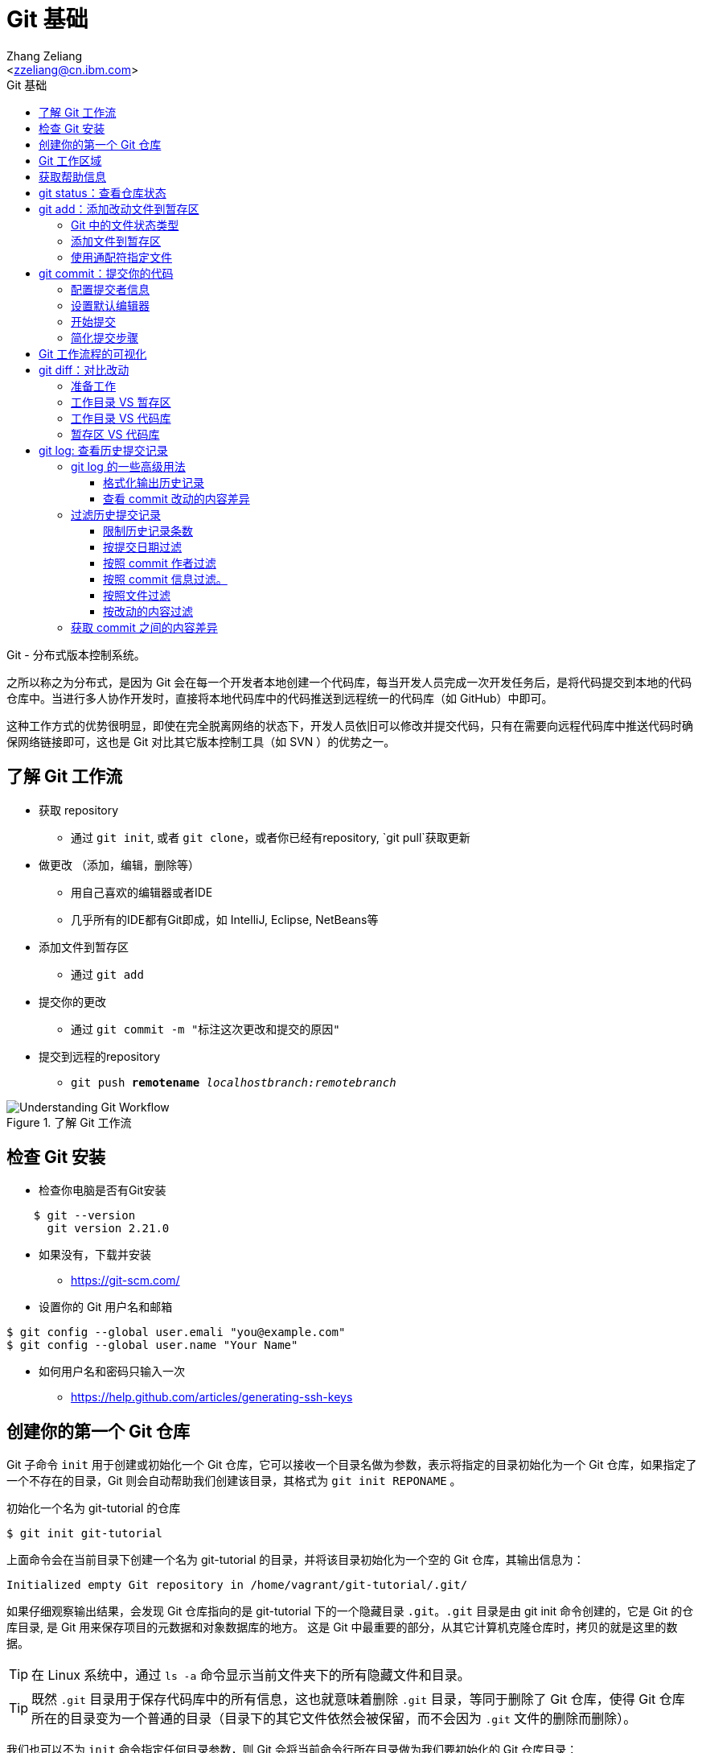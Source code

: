 = Git 基础
:author: Ali Naqvi
:email: naqvis@cn.ibm.com
:author: Zhang Zeliang
:email: <zzeliang@cn.ibm.com>
:appversion: 1.0.0
:source-highlighter: prettify
:icons: font
:stylesdir: ./styles
:imagesdir: ./images
:toc: left
:toclevels: 4
:toc-title: Git 基础

Git - 分布式版本控制系统。

之所以称之为分布式，是因为 Git 会在每一个开发者本地创建一个代码库，每当开发人员完成一次开发任务后，是将代码提交到本地的代码仓库中。当进行多人协作开发时，直接将本地代码库中的代码推送到远程统一的代码库（如 GitHub）中即可。

这种工作方式的优势很明显，即使在完全脱离网络的状态下，开发人员依旧可以修改并提交代码，只有在需要向远程代码库中推送代码时确保网络链接即可，这也是 Git 对比其它版本控制工具（如 SVN ）的优势之一。

== 了解 Git 工作流

* 获取 repository
    - 通过 `git init`, 或者 `git clone`，或者你已经有repository, `git pull`获取更新
* 做更改 （添加，编辑，删除等）
    - 用自己喜欢的编辑器或者IDE
        - 几乎所有的IDE都有Git即成，如 IntelliJ, Eclipse, NetBeans等
*   添加文件到暂存区
    - 通过 `git add`
*   提交你的更改
    - 通过  `git commit -m "标注这次更改和提交的原因"`
*   提交到远程的repository
    - `git push *remotename* _localhostbranch:remotebranch_`

.了解 Git 工作流
image::git-workflow.png[Understanding Git Workflow]

== 检查 Git 安装
*   检查你电脑是否有Git安装
[source, shell]
----
    $ git --version
      git version 2.21.0
----
*   如果没有，下载并安装
    - https://git-scm.com/
*   设置你的 Git 用户名和邮箱
[source, shell]
----
$ git config --global user.emali "you@example.com"
$ git config --global user.name "Your Name"
----

*   如何用户名和密码只输入一次
    - https://help.github.com/articles/generating-ssh-keys


== 创建你的第一个 Git 仓库

Git 子命令 `init` 用于创建或初始化一个 Git 仓库，它可以接收一个目录名做为参数，表示将指定的目录初始化为一个 Git 仓库，如果指定了一个不存在的目录，Git 则会自动帮助我们创建该目录，其格式为 `git init REPONAME` 。

.初始化一个名为 git-tutorial 的仓库
[source, shell]
----
$ git init git-tutorial
----

上面命令会在当前目录下创建一个名为 git-tutorial 的目录，并将该目录初始化为一个空的 Git 仓库，其输出信息为：

----
Initialized empty Git repository in /home/vagrant/git-tutorial/.git/
----

如果仔细观察输出结果，会发现 Git 仓库指向的是 git-tutorial 下的一个隐藏目录 `.git`。`.git` 目录是由 git init 命令创建的，它是 Git 的仓库目录, 是 Git 用来保存项目的元数据和对象数据库的地方。 这是 Git 中最重要的部分，从其它计算机克隆仓库时，拷贝的就是这里的数据。

TIP: 在 Linux 系统中，通过 `ls -a` 命令显示当前文件夹下的所有隐藏文件和目录。

TIP: 既然 `.git` 目录用于保存代码库中的所有信息，这也就意味着删除 `.git` 目录，等同于删除了 Git 仓库，使得 Git 仓库所在的目录变为一个普通的目录（目录下的其它文件依然会被保留，而不会因为 `.git` 文件的删除而删除）。

我们也可以不为 `init` 命令指定任何目录参数，则 Git 会将当前命令行所在目录做为我们要初始化的 Git 仓库目录：

[source, shell]
----
$ mkdir git-tutorial  # <1>
$ cd git-tutorial     # <1>
$ git init            # <2>
----
<1> 创建新目录，并进入到该目录下。
<2> 将当前目录初始化为一个 Git 仓库。

该命令运行效果与 `git init git-tutorial` 命令效果完全一样。

== Git 工作区域
在进一步了解 Git 之前，我们首先需要了解 Git 中一个非常重要的概念：Git 工作区域。

Git 共分为三个工作区域，分别是 工作目录、暂存区和版本库。

工作目录:: 工作目录最容易理解，它就是 Git 仓库所在的目录，我们对任何文件的修改都是在工作区完成的。在上面的例子中，目录 `git-tutorial` 就是我们的工作目录。

暂存区:: 暂存区，有时也称为"索引"，用于保存下次提交代码时的所有文件信息。当我们在工作区完成改动后，并不是将改动直接提交到本地仓库中，而是将所有改动先提交到暂存区，最后在统一将暂存区中的所有文件一次性地全部提交到本地仓库，并最终生成一条提交记录，同时清空暂存区中的内容。这样做的好处有很多，当我们一次性需要改动很多文件时，可以将改动好的文件依次添加到暂存区，最终统一进行提交，这样可以避免工作区的混乱；同时，如果暂存区中有错误的提交，也可以很轻松地撤销暂存区中的改动。暂存区中的内容被保存在 `.git` 目录下。

TIP: 即使代码已经被提交到仓库中，我们还有是机会撤销这些提交过的改动。

Git 仓库:: 即最终保存代码的仓库（这里指的是本地仓库）。所有提交的代码都被保存在版本库中，即 `.git` 目录中。

下图展示了三者之间的关系。

.工作目录、暂存区以及 Git 仓库之间的关系
image::git-areas.png[GitAreas]

== 获取帮助信息

Git 包含有大量的子命令，且每个子命令又可以接收许多不同的参数，完全记住这些参数的用法几乎是不可能的，因此学会使用帮助文档对我们学习和使用 Git 起着至关重要的作用。

常见的有如下 4 中获取帮助文档的方式：

[source, shell]
----
$ git init -h     #<1>
$ git init --help #<2>
$ git help init   #<2>
$ man git-init    #<3>
----
<1> 打印 init 子命令的简短帮助文档信息。
<2> 打印 init 子命令的完整帮助文档信息。
<3> 同 `--help` 一样，获取完整的帮助文档信息，不过是在 man 手册中展示。

TIP: 在 man 手册中，使用快捷键 `k` 向下滚动一行内容，`j` 向上滚动一行内容；`Ctrl-d` 向下滚动半屏内容，`Ctrl-u` 向上滚动半屏内容；`Ctrl-f`向下滚动一屏内容， `Ctrl-b` 向上滚动一屏内容；`g` 移动到起始行，`G` 移动到尾行；`q` 退出 man 手册。

== git status：查看仓库状态

在平时工作中，我们通常需要知道哪些文件做了改动，暂存区中有哪些文件会在下一次提交代码时被提交到代码库中。Git 子命令 `status` 可以帮助我们获取当前仓库的状态信息。

NOTE: 如果你使用是 `git init git-tutorial` 命令来创建的 Git 仓库，在执行以下命令前，请确保你已将当前目录切换到 `git-tutorial` 目录下，在 Linux 下，使用 `cd git-tutorial` 命令将当前目录切换到 `git-tutorial` 目录下。

.查看仓库状态
[source, shell]
----
$ git status
----

其输出结果为：

----
On branch master  # <1>

No commits yet    # <2>

nothing to commit (create/copy files and use "git add" to track) # <3>
----
<1> 当前所在分支为 master，这也是 Git 为我们自动创建的默认分支。关于更多分支信息，请参考 <_branch>。
<2> 当前还没有任何提交历史记录。

== git add：添加改动文件到暂存区

.git add 添加文件到暂存区
image::git-add.png[git add]

是时候向我们的仓库中添加一些内容了，执行下面命令：

[source, shell]
----
$ echo "Hello World" > hello.txt
----

通过上面命令，我们创建了一个内容为 "Hello World" 的新文件 `hello.txt`，此时执行 status 命令查看当前代码库状态：

[source, shell]
----
$ git status
----

其输出结果为：

----
On branch master

No commits yet

Untracked files:                                                              #<1>
  (use "git add <file>..." to include in what will be committed)              #<1>

        hello.txt                                                             #<1>

nothing added to commit but untracked files present (use "git add" to track)  #<2>
----
<1> hello.txt 处于未追踪状态。
<2> 提示我们可以使用 `git add` 命令来告诉 Git 追踪指定的文件。

TIP: 大部分Git 命令在执行完成后，通常会输出一些详细的信息，包括执行的结果以及一些操作提示，所以建议大家在每次执行完 Git 命令后认真阅读这些信息。

=== Git 中的文件状态类型
在 Git 中，有三种类型，分别是：untracked、tracked 以及 ignored。

untracked:: 未追踪状态，指的是文件存在于 Git 的工作目录中，但是还未被添加到 Git 仓库，即还未被 Git 所接管的文件。对未跟踪的文件进行的任何改动都不会被 Git 所记录。所有文件在第一次被添加到 Git 工作目录时都处于未跟踪状态，这是 Git 有意而为之，来防止意外添加我们不需要跟踪的文件。命令 `git add filename` 可以将文件的状态由未追踪状态转变成追踪状态。

tracked:: 与 untracked 相反，tracked 文件表示已经被 Git 所管控，任何改动都会被 Git 所追踪到，只有 tracked 的文件才能被推送到代码库中。一旦文件的处于追踪状态，那么它将一直属于该状态，除非我们显示的将该文件从 Git 仓库中移除。

ignored:: ignored 文件会被 Git 直接忽略掉，无论对 ignored 的文件作何改动，Git 仓库都不会对它做任何记录，git status 命令会直接忽略被 ignored 的文件。更多详细信息，请参考 <<_gitignore_文件, .gitignore 文件>>

=== 添加文件到暂存区
我们已经知道，在将改动最终提交到 Git 仓库中时，首先需要将改动的文件添加到暂存区中。`git add` 命令用于添加文件到暂存区。如果被添加的文件属于未追踪状态，add 命令会同时将该文件状态更新为追踪状态

.添加 hello.txt 文件到暂存区
[source, shell]
----
$ git add hello.txt
----

再次查看当前仓库的状态信息：

[source, shell]
----
$ git status
----

.输出结果
----
On branch master

No commits yet

Changes to be committed:                        # <1>
  (use "git rm --cached <file>..." to unstage)

        new file:   hello.txt                   # <1>
----
<1> 文件 hello.txt 将在下次提交代码时被提交到 Git 仓库中，并标记出这是一个新文件。

通过上面的输出我们可以看到，Git 非常聪明，它知道 hello.txt 文件是我们新创建的一个文件，所以将它归类到 `new file` 列表下。类似的列表还有 `modified` 、`deleted`，通过这些信息，我们可以清楚地知道对哪些文件做了什么样的操作。

TIP: add 命令不仅将 hello.txt 添加到了暂存区中，同时还将它的状态由 Untracked 改为了 Tracked

=== 使用通配符指定文件
当只有少数几个文件需要添加到暂存区时，将这些文件路径做为参数传递给 add 命令是可以接受的，但当需要同时添加多个文件时，将所有文件路径信息传递给 add 命令，不但命令显得很冗长，而且容易出错。

Git 考虑到此类似情况出现，添加了对通配符的支持，如：

[source, shell]
----
$ git add .         #<1>
$ git add *.py      #<2>
$ git add dev-*.py  #<3>
----
<1> 将当前工作目录下所有改动过的文件全部添加到暂存区中。
<2> 将所有以 `.py` 结尾的改动或新增的文件全部被添加到暂存区中。
<3> 将所有改动或新增的以 `dev-` 开头的 `.py` 文件全部添加到暂存区中。

TIP: 通配符不仅适用于 add 命令，对于所有需要指定文件名的命令，它几乎都适用。

== git commit：提交你的代码

.git commit 提交代码到本地代码仓库
image::git-commit.png[git commit]

当所有需要提交的文件被添加到暂存区后，就可以使用 `commit` 命令将暂存区中的文件提交到代码库中。

.提交代码
[source, shell]
----
$ git commit
----

如果你是第一次使用 git，那么你可能会得到以下错误信息：

----
*** Please tell me who you are.                             #<1>

Run

  git config --global user.email "you@example.com"          #<2>
  git config --global user.name "Your Name"                 #<2>

to set your account's default identity.                     #<2>
Omit --global to set the identity only in this repository.  #<2>

fatal: unable to auto-detect email address (got 'vagrant@ubuntu-bionic.(none)')
----
<1> 错误提示，Git 需要知道是谁在提交代码。
<2> Git 如何指定代码提交作者的信息。

之所以出现这个错误，是因为每一次提交代码，都会生成一条提交记录，里面记录了代码的作者（姓名和邮箱）、提交时间、提交代码时的备注等信息。因此在提交代码前，我们需要告诉 Git 我们是谁，Git 通过读取配置文件来获取这些信息。

=== 配置提交者信息
由于是第一次使用 Git，还没有为 Git 设定任何配置文件，虽然大部分配置都有一个默认值，但是对用代码提交者的信息，我们必须手动为其配置。

根据给定的提示信息，使用 `config` 命令为 Git 设置适当的值，更多关于 Git 配置相关信息，请参考 <git config>：

.为 Git 配置用户信息
[source, shell]
----
$ git config --global user.emali "zzeliang@cn.ibm.com"  #<1>
$ git config --global user.name "zzeliang"              #<2>
----
<1> 设定作者邮箱信息。
<2> 设定作者姓名信息。

还可以通过 `--get` 参数获取当前配置文件中的值。

.获取当前设定的作者信息
[source, shell]
----
$ git config --global --get user.name
zzeliang
$ git config --global --get user.email
zzeliang@cn.ibm.com
----

=== 设置默认编辑器
另一个你可能需要配置的属性是 Git 所使用的默认编辑器。

Git 强制我们为每一次的代码提交提供 commit 信息，做为本次代码提交的简短说明，你可以编写任何你向写的内容做为本次提交的说明，但通常。当我们使用 `commit` 命令提交代码时，Git 会自动为我们打开当前系统的默认编辑器来编辑本次的 commit 信息，如果你想 Git 为你打开其它编辑器，而非系统当前默认编辑器，可以将编辑器路径信息指定给 Git `core.editor` 属性。

.配置 VIM 做为默认的编辑器
[source, shell]
----
$ git config --global core.editor vim #<1>
----
<1> 将 VIM 设定为 Git 的默认编辑器。如果 vim 不存在全局路径中，则需要指定 vim 的完整路径信息。

TIP: VIM 快捷键提示：快捷键 `i` 进入编辑模式，`ESC` 退出到 normal 模式，`:w` 保存改动的内容，`:q` 退出 VIM。

=== 开始提交
一切准备就绪后，再次执行 `git commit` 命令提交代码，Git 会直接打开 VIM 编辑器，如下图：

image::git-commit-vim.png[GitCommit]

输入 commit 信息之后保存退出，得到如下输出结果：

----
[master (root-commit) 57bbf81] My first commit  #<1>
 1 file changed, 1 insertion(+)                 #<2>
 create mode 100644 hello.txt                   #<3>
----
<1> 本次提交的 commit 信息。
<2> 本次提交共有一个文件被修改，其中新增了一行内容。
<3> 新文件 hello.txt 被创建。

上面的输出表明代码已经被成功提交，并概括了我们本次提交的信息，再次查看 Git 状态：

[source, shell]
----
$ git status
On branch master
nothing to commit, working tree clean
----

因为我们已经将 hello.txt 文件的改动提交到了 Git 仓库中，所以此时工作目录中已经没有任何改动信息了。

=== 简化提交步骤
如果所要提交的 commit 信息比较简单，我们可以通过 `-m` 参数将 commit 信息直接传递给 git 命令，而无需在打开系统编辑器提交 commit 信息。

修改 hello.txt 文件内容：
[source, shell]
----
$ echo "Hello Git" > hello.txt #<1>
$ cat hello.txt                #<2>
Hello Git
----
<1> 修改 hello.txt 文件中的内容。
<2> 查看修改后的 hello.txt 文件中的内容。

查看当前 Git 仓库状态信息：

[source, shell]
----
$ git status -s
----

在这里，我们为 status 命令指定了 `-s` 参数，该参数告诉 status 命令将当前 Git 的状态信息以简洁的方式展现出来。

.展示当前 Git 状态的简洁信息
[source, shell]
----
 M hello.txt
----

其中 `M` 代表 modified，表示文件有更新操作，类似的还有：

- `A`：Added - 新创建的文件。
- `D`：Deleted - 文件被删除。
- `R`：Rename - 文件被重命名。
- `??`：未被跟踪的文件。

完整列表请查看 status 的帮助信息。

执行下面命令，将改动提交到代码仓库中：

[source, shell]
----
$ git commit -a -m "Hello Git"                  #<1>
[master 4c9cbe6] Hello Git
 1 file changed, 1 insertion(+), 1 deletion(-)
----
<1> 通过 `-m` 参数指定了 commit 信息。

通过返回结果我们可以看到，本次提交已经成功。但是，前文中我们曾提到，在提交代码之前，不是需要先将改动的文件通过 `add` 命令添加到暂存区后，才可以被最终提交到代码库中去么？为什么这次没有先将改动的文件添加到暂存区，而是直接提交到代码库中去了呢？

其实这种说法并没有错。因为在本例中，我们使用了 `-a` 参数：自动将工作目录下所有改动的文件添加到暂存区后，在做提交。

NOTE: `-a` 参数仅对 tracked 状态的文件有效，对于那些还是 untracked 的文件，`-a` 参数并不会把他们提交到代码库中去。

NOTE: 在使用 `-a` 参数前，请确保你的工作区中所有的改动都需要被提交。

另一种可以忽略手动添加文件到暂存区后在提交的方式是，在 commit 的同时指定文件名，如：

[source, shell]
----
$ git commit -m "Hello Git" hello.txt
[master 0b1e029] Hello Git
 1 file changed, 1 insertion(+), 1 deletion(-)
----

TIP: 类似 add 命令，我们以可以使用通配符来同时对多个文件进行提交。

== Git 工作流程的可视化
.Git 可视化工作流程
image::git-standard-workflow.png[Git Workflow visualization - standard workflow]

== git diff：对比改动
通过 `git status` 命令，我们能够得知当前工作目录中有哪些文件做了改动，及哪些改动的文件被添加到了暂存区中。但有些时候，知道这些文件具体改动了哪些内容对我们来说会更有帮助。

`git diff` 命令就是用于获取这些改动信息的工具，它将这些改动信息通过差异对比的方式展示出来，通过这些差异信息，我们可以得知一个文件新增了哪些内容，以及删除了哪些内容。

既然是差异对比，那么一定是两个文件，或是同一文件在两种状态下进行对比的结果。还记得我们前面讲过的 Git 工作区么？Git 共有三个工作区域，分别是：工作目录、暂存区以及代码库，这里的差异对比就是对比同一文件内容在不同工作区域下的内容差异。

.git diff 获取文件差异
image::git-diff.png[git diff]

=== 准备工作
既然 `git diff` 是在 Git 的三个工作区之间做对比，因此在介绍此命令前，让我们先做一些改动，确保三个工作区间包含差异代码。

. 更新 hello.txt 文件并添加到暂存区
+
用以下内容替换掉当前 hello.txt 文件中的内容，并使用 `git add .` 命令将 hello.txt 文件添加到暂存区中。
+
.替换后的 hello.txt 文件
----
Hello Git
Line1
Line2
Line2
Line3
----

. 再次更新 hello.txt 文件
+
.替换后的 hello.txt 文件
----
Hello Git
Line1
Line2
Line3
Line4
Line5
Line6
----

. 查看当前 Git 仓库状态信息
+
[source, shell]
----
$ git status
On branch master
Changes to be committed:
  (use "git reset HEAD <file>..." to unstage)

        modified:   hello.txt

Changes not staged for commit:
  (use "git add <file>..." to update what will be committed)
  (use "git checkout -- <file>..." to discard changes in working directory)

        modified:   hello.txt
----

此时工作目录中和暂存区中都包含了改动的文件。你可能已经注意到了，hello.txt 文件同时存在两种状态，即存在于暂存区中，同时又在等待被添加到暂存区中。

为什么会出现这种状态呢？让我们回顾一下我们的操作流程，来说明它是如何发生的：首先，我们在暂存区中对 hello.txt 文件内容做了改动，并使用 add 命令将该文件提交到了暂存区中，因此，我们可以在暂存区中看到 hello.txt 文件；紧接着，我们再一次对 hello.txt 的内容做了改动，但是这一次，我们并没有将这次改动使用 add 命令添加到暂存区中，所以，hello.txt 文件此时等待将改动添加到暂存区中。

从这个例子中我们可以看出，对已经添加到暂存区中的文件再次做修改时，新的改动并不会被自动添加到暂存区中，我们仍然需要手动使用 add 命令将改动文件再一次添加到暂存区中，暂存区会将这次的改动与已经存在于暂存区中的改动进行合并，这样，在最终提交代码时，才会将所有改动全部提交（除非你在使用 commit 命令时指定了 `-a` 参数，这样，就是后来的改动没有手动被添加到暂存区中，改动仍然会被提交）。

这种机制是合理的，因为它可以避免我们误将错误的代码自动添加到暂存区中，导致最终提交到代码库中。（解释这种机制时如何出现的？）

=== 工作目录 VS 暂存区
当一切准备就绪后，我们就可以使用 `git diff` 命令查看各个工作区之间的文件差异了。默认情况下，不带任何参数的 `git diff` 命令对比的就是工作目录与暂存区之间的差异，因此，直接执行 `git diff` 命令：

[source, shell]
----
$ git diff
diff --git a/hello.txt b/hello.txt  #<1>
index 1708e88..45be25b 100644       #<2>
--- a/hello.txt                     #<3>
+++ b/hello.txt                     #<3>
@@ -1,5 +1,7 @@                     #<4>
 Hello Git
 Line1
 Line2
-Line2                              #<5>
 Line3
+Line4                              #<6>
+Line5                              #<6>
+Line6                              #<6>
----
<1> 使用何种格式获取差异内容。
<2> 文件改动前后的 SHA 值。
<3> 使用不同的标识符标识出在不同工作区（工作目录与暂存区）下的同一文件。
<4> 改动的行号与行数信息。
<5> 被删减的行。
<6> 新增的行。

让我们逐行分析这些输出结果的具体含义是什么。

输出格式::
+
----
diff --git a/hello.txt b/hello.txt
----
指定了使用哪种格式来获取内容差异的信息。
+
- `diff --git` diff 是 Linux 下对比文件差异的命令，`--git` 参数说明将结果按照 git 格式显示出来，更多信息请参考 Linux diff 命令。
- `a/` 和 `b/` 是目录信息，他们并不是真实存在于我们系统中的目录。这里仅用于区别出不同工作区下的同一文件。在这个例子中，`a/` 代表暂存区，`b/` 代表工作目录。

文件信息::
+
----
index 1708e88..45be25b 100644
----
文件的 SHA 值及类型信息。
+
* `1708e88` 和 `45be25b` 分别代表 hello.txt 文件在工作目录下和暂存区中的 SHA 值。与 commit 的 SHA 类似，Git 按照文件的内容为每个文件生成一个唯一的 SHA 值，这些 SHA 值与文件名无关，因此同一文件改动前后的 SHA 值是不同的。但需要注意的是，虽然他们都是 SHA 值，但是在 Git 中的意义不同，因为他们所指向的对象不同，相应的，所包含的内容也不同。
* `100644` 表明这是一个普通的文件，即没有可执行权限，也不是一个链接文件，类似的值还有：
** `040000` 代表目录
** `100755` 代表可执行文件（在 Linux 下，判断一个文件是否由可执行权限，是通过是否为该文件设置了权限位）。
** `120000` 链接文件。
** `160000` Gitlink。

标识符::
+
----
--- a/hello.txt
+++ b/hello.txt
----
使用不同的标识符来识别出在不同工作区下的文件内容，这些标识符会在下面显示代码差异时被使用。
+
* `-` 代表仅在暂存区中（`a/hello.txt`）存在的代码。
* `+` 代表仅在工作目录下（`b/hello.txt`）存在的代码。
+
上面两句理解起来可能会有一些困难，我们也可以理解成：`-` 代表在工作目录中对文件删除的内容，而 `+` 则代表新增的内容。

改动行的概括信息::
+
----
@@ -1,5 +1,7 @@
----
对改动的行号和行数的说明，其格式为 `@@ -<start line>,<number of lines> +<start line>,<number of lines> @@`
- `-` 指暂存区中文件的改动， `1,5` 表示改动前的文件内容从第 1 行开始，一共包含了 5 行内容只包含一行内容。
- `+` 指工作目录下的文件的改动，`1,7` 表示改动后的文件内容从第 1 行开始，一共包含了 7 行内容。
+
NOTE: 逗号后的数字 5 和 7 并不代码整个文件的行数，也不代表代码改动的行数，它仅仅是计算出了显示差异内容时所呈现出来的行数。

差异内容::
+
----
 Hello Git
 Line1
 Line2
-Line2  #<1>
 Line3
+Line4  #<2>
+Line5  #<2>
+Line6  #<2>
----
<1> 仅存在于暂存区中的内容，也可以理解为：相对于暂存区来说，工作目录下的文件被删减的内容。
<2> 仅存在于工作目录中的内容，也可以理解为：相对于暂存区来说，工作目录下的文件被增加的内容。

在上面的输出中，分别使用 `-` 和 `+` 标识出了暂存区中的内容和工作区中的内容，而没有被表示的行则代表没有做过任何改动的内容。

=== 工作目录 VS 代码库
通过前面的学习我们知道，想要将提交代码到代码仓库中，必须创建一个 commit。相应的，Git 会为每一次提交生成一个全局唯一的 SHA 值来指向这次提交，所以与代码库中代码进行对比，实际上就是与这些 commit 的 SHA 值对比。

因此，要对比工作目录与代码库之间的差异，只需为 `git diff` 命令指定一条 commit SHA 值做为参数即可：

[source, shell]
----
$ git diff HEAD
diff --git a/hello.txt b/hello.txt
index 9f4d96d..45be25b 100644
--- a/hello.txt
+++ b/hello.txt
@@ -1 +1,7 @@
 Hello Git
+Line1
+Line2
+Line3
+Line4
+Line5
+Line6
----

在这个例子中，我们没有指定任何 SHA 值，而是使用了 HEAD 参数。这是因为在 Git 中，HEAD 包含有特殊的含义，它代表了当前 Git 仓库所指向的 commit 引用，通常是最后一次提交的 commit 信息，Git 能够自动解析出 HEAD 的值并进行对比操作。使用当前代码库中最后一次提交的 commit SHA 值替换 HEAD，得到的效果是一样的。

我们不仅仅能使用 HEAD 替代当前所在的 commit，还可以指向当前 commit 的父 commit 以及 父 commit 的父 commit 等等，直至指向 root-commit。其格式为： `HEAD^`，其中 `^` 的个数代表了向上数第几次 commit，如 `HEAD^` 代表 HEAD 的上层 commit， 而 `HEAD^^` 代表上层 commit 的 上层 commit。

如果要指定的 commit 与当前 HEAD 相差多个 commit， 因此它还支持另一种写法：`HEAD~NUM`，其中 `NUM` 是一个整数，代表向上查找的第几次 commit，如 `HEAD~2` 等同于 `HEAD^^`。

.通过 HEAD 向上查找指定的 commit 提交
image::git-HEAD.png[git HEAD]

示例：

.相同效果
[source, shell]
----
$ git diff HEAD^^

$ git diff HEAD~2
----

=== 暂存区 VS 代码库
`--cached` 参数用于对比暂存区中的文件与本地代码库中的文件差异。

[source, shell]
----
$ git diff --cached
diff --git a/hello.txt b/hello.txt
index 9f4d96d..1708e88 100644
--- a/hello.txt
+++ b/hello.txt
@@ -1 +1,5 @@
 Hello Git
+Line1
+Line2
+Line2
+Line3
----

最后将所有改动提交到代码库中：`git commit -am "Add lines to hello.txt"`

== git log: 查看历史提交记录
每次使用 commit 命令提交修改后，Git 都会为我们自动生成一条提交记录，通过查看提交记录，我们可以很方便的知道代码库中有哪些历史改动。

Git 子命令 `log` 用于查看所有的历史提交记录，并按照 commit 的提交时间的降序排序依次展示出来。

[source, shell]
----
$ git log
commit 4c9cbe6c236c382ac1eedd33730c9aa5601c1467 (HEAD -> master)  #<1>
Author: zzeliang <zzeliang@cn.ibm.com>                            #<2>
Date:   Thu May 30 13:06:14 2019 +0000                            #<3>

    Hello Git                                                     #<4>

commit 57bbf8161c97191136665b6509c60f1e73478473
Author: zzeliang <zzeliang@cn.ibm.com>
Date:   Thu May 30 06:17:14 2019 +0000

    My first commit
----
<1> `4c9cbe...` 是本次提交生成的 SHA 值，HEAD → master 表明当前的 HEADER 与 master 分支同时指向该 SHA 值。
<2> commit 的作者信息，包括姓名和邮箱。
<3> 提交日期。
<4> 提交时的 commit 信息。

在这个例子中，我们没有为 log 指定任何参数，所有 commit 的概括信息都按照默认格式依次展示出来，并且最后提交的 commit 信息最先显示。

TIP: 如果历史记录过多导致当前屏幕无法将日志全部展示出来时，Git 则以交互模式展示历史记录。在交互模式下，`j` 用于向下滚动一行内容，`k` 用于向上滚动一行内容，`q` 用于退出交互模式。

=== git log 的一些高级用法
Git log 命令为我们提供了大量的可选参数，通过这些参数，我们可以对历史记录进行格式化输出、查看每次提交的内容差异、过滤历史提交记录、搜索特定提交记录等。

为了演示这些功能，首先让我们生成一些历史提交记录：

. 添加新文件 pipeline.groovy，并写入指定内容。
+
[source, shell]
----
$ cat <<EOF > pipeline.groovy
pipeline {
    agent any
    stages {
        stage('Build') {
            steps {
                 sh 'make'
            }
        }
    }
}
EOF
----
+
提交改动：
+
[source, shell]
----
$ git add pipeline.groovy       #<1>
$ git commit -m "Add pipeline"
----
<1> 由于 pipeline.groovy 是新创建的文件，此时还处于 untracked 状态，所以需要使用 add 命令手动添加到暂存区中。

. 修改 pipeline.groovy 文件，在第 8 行后增加：
+
----
        stage('Test') {
            steps {
                sh 'make check'
                junit 'reports/**/*.xml'
            }
        }
----
+
提交代码：
+
[source, shell]
----
$ git commit -am "Add Test state" #<1>
----
<1> `-am` 是参数 `-a` 和 参数 `-m` 的简写模式。

. 在 14 行后增加：
+
[source, shell]
----
        stage('Deploy') {
            steps {
                sh 'make publish'
            }
        }
----
+
再次提交代码：
+
[source, shell]
----
$ git commit -am "Add Deploy stage"
----

至此，我们的 Git 仓库中已经有 5 条 commit 历史记录了。

再一次查看 commit 历史记录：

.指定 `--stat` 参数
[source, shell]
----
$ git log --stat                                                  #<1>
commit 4251c0b242eac80f42efaef9f175b87e1872c2f8 (HEAD -> master)
Author: zzeliang <zzeliang@cn.ibm.com>
Date:   Fri May 31 12:43:56 2019 +0000

    Add Deploy stage

 pipeline.groovy | 5 +++++                                        #<2>
 1 file changed, 5 insertions(+)
...
----
<1> 为 git log 指定了 `stat` 参数。
<2> 显示改动文件中增改的行数。 `5+++++` 说明在这次 commit 中，我们增加了 5 行新内容到这个文件中。

在这个例子中，指定的 `--stat` 参数使得我们在获取 commit 概要信息的同时，还可以获取到改动文件中增加和删除的行号信息。

==== 格式化输出历史记录
首先让我们看一下，如何使用不同的格式展示提交历史记录。采用不同的格式输出，不仅仅是输出格式的不同，输出的内容项也会有所不同。

git log 的 `--pretty` 参数用于控制使用何种输出格式，它可以接收两种类型的格式做为它的值：

内置格式::
Git 内置一些特定值做为该参数的值，用于以指定的格式输出日志信息，这些内置值包括：`oneline`、`short`、`medium`、`full`、`fuller`。
+
[source, shell]
----
$ git log --pretty=oneline  #<1>
4251c0b242eac80f42efaef9f175b87e1872c2f8 (HEAD -> master) Add Deploy stage
ad61a1b7fe374116dcb8fe76ebd44411d286999f Add Test state
83428e58dc5e21b2845ed551e5e81c6af678c0ae Add pipeline
f495a8d33987e1192985ce93ed6959b39297d6db Hello Git
57bbf8161c97191136665b6509c60f1e73478473 My first commit
----
<1> 使用 `oneline` 格式输出，显示 commit 的 SHA 值即 commit 信息，每条 commit 占用一行。
+
请自己动手实践，观察其它内置值的输出格式有何不同。

自定义格式::
若内置格式无法满足我们的需求是，也可以使用 `format:<string>` 的方式自定义输出格式，其中 `string` 是由一系列格式占位符组成，如：
[source, shell]
----
$ git log --pretty=format:%h  #<1>
4251c0b
ad61a1b
83428e5
f495a8d
57bbf81
----
<1> 占位符 `%h` 代表 commit SHA 前 7 位。

更多关于格式的信息，请参考 https://git-scm.com/docs/pretty-formats[pretty formats]。

==== 查看 commit 改动的内容差异
获取 commit 历史提交的概括信息固然很有用，但有些时候，我们更多的是希望看到 commit 中具体改动的内容是什么。参数 `-p` 会将每次 commit 提交的内容差异展示出来，如：

[source, shell]
----
$ git log -p -n 1                                                 #<1>
commit 4251c0b242eac80f42efaef9f175b87e1872c2f8 (HEAD -> master)  #<2>
Author: zzeliang <zzeliang@cn.ibm.com>                            #<2>
Date:   Fri May 31 12:43:56 2019 +0000                            #<2>

    Add Deploy stage                                              #<2>

diff --git a/pipeline.groovy b/pipeline.groovy                    #<3>
index 5f9bad7..f9ead1d 100644                                     #<3>
--- a/pipeline.groovy                                             #<3>
+++ b/pipeline.groovy                                             #<3>
@@ -12,5 +12,10 @@ pipeline {                                     #<3>
                 junit 'reports/**/*.xml'                         #<3>
             }                                                    #<3>
         }                                                        #<3>
+        stage('Deploy') {                                        #<3>
+            steps {                                              #<3>
+                sh 'make publish'                                #<3>
+            }                                                    #<3>
+        }                                                        #<3>
     }
 }
----
<1> 通过指定 `-p` 参数获取 commit 中修改的内容差异信息。
<2> commit 的概括信息。
<3> 相对于上次提交，本次提交的改动差异，与 `git diff` 命令使用的格式一致。

在这个例子中，我们通过指定 `-p` 参数后，除了显示 commit 的概要信息之外，同时还显示出了相对于该 commit 的父 commit 之间的内容差异。

我们同时还指定了 `-n 1` 参数，`-n` 参数用于限制显示的历史记录条数，后面跟随一个正整数指明要显示的历史数目，因此这里的 `-n 1` 参数的含义是显示最后一次的历史提交记录。`-n NUM` 参数不仅局限于与 `-p` 参数一起使用，它几乎可以与任何其它参数一起使用，后面我们会看到更多的示例。

=== 过滤历史提交记录
Git 提供了强大的过滤条件，使我们获得

默认情况下，Git 会将所有的历史提交记录展示出来。Git 为我们提供了强大的过滤功能，通过指定这些过滤条件，我们几乎可以获取到任何特定的 commit 提交信息。下面列出了一些常见的过滤条件。

==== 限制历史记录条数
在上面的例子中，我们已经介绍了 `-n NUM` 参数，可用来限制显示的历史记录条数，它还有一种简写形式 `-NUM`：

[source, shell]
----
$ git log -2  #<1>
----
<1> 仅显示最近的两条历史提交记录。

==== 按提交日期过滤
如果想要查看在某个特定时间段内提交的 commit 记录，可以使用 `--after` 和 `--before` 参数来按照日期过滤。

[source, shell]
----
$ git log --after="2019-6-1"                      #<1>
$ git log --before="2019-5-30"                    #<2>
$ git log --before="2019-5-29" --after="2019-6-1" #<3>
----
<1> 获取所有在 6.1 号之后提交的commit 信息（不包含 6.1 当天）。
<2> 获取所有在 5.30 号之前提交的 commit 信息（不包含 5.30 当天）。
<3> 获取在某一时间段内提交的 commit 信息。

==== 按照 commit 作者过滤
如果想要查看某个人的提交记录，可以使用 `--author` 参数。该参数可接收一个正则表达式，用于匹配 commit 的作者信息，将所有匹配的结果显示出来。

[source, shell]
----
$ git log  --author=zzeliang -n 2   #<1>
$ git log --author="zzeliang\|Ali"  #<2>
----
<1> 仅显示 commit 作者是 zzeliang 的最后两次提交历史。
<2> 显示所有由 zzeliang 和 Ali 提交的 commit 记录。

==== 按照 commit 信息过滤。
如果想获取 commit 信息中包含有特定字符串的提交记录，可以使用 `--grep` 参数。该参数同样接收正则表达式，将所有 commit 信息中匹配到的记录显示出来。

[source, shell]
----
$ git log --grep="Test" #<1>
----
<1> commit 信息中包含 `Test` 关键子的提交记录。

==== 按照文件过滤
当我们仅对某一文件的提交记录感兴趣时，可以使用 `-- filename1 filename2 ...` 格式，来获取所有对指定的文件有过改动的 commit 信息。

[source, shell]
----
$ git log -- pipeline.groovy #<1>
----
<1> 获取所有对文件 pipeline.groovy 文件有过改动的 commit 信息。

==== 按改动的内容过滤
我们甚至可以通过源代码中的特定内容进行过滤，查找出所有包含有特定改动内容的 commit 记录。

[source, shell]
----
$ git log -S"stage('Test')" #<1>
----
<1> 获取所有含有 `stage("Test")` 改动内容的 commit 记录。

=== 获取 commit 之间的内容差异
通过为 `git log` 指定 `-p` 参数，我们就可以获取到两个相邻 commit 之间的内容差异，同样的功能，我们也可以使用前面学到的 `git diff` 命令来实现，并且可以实现的更好，因为我们可以将任意两个 commit 的 SHA 值做为参数传递给 `git diff` 命令，实现任意两个 commit 之间的对比。

[source, shell]
----
git diff 83428e5 4251c0b                        #<1>
diff --git a/pipeline.groovy b/pipeline.groovy
index 9ad84c9..f9ead1d 100644
--- a/pipeline.groovy
+++ b/pipeline.groovy
@@ -6,5 +6,16 @@ pipeline {
                  sh 'make'
             }
         }
+        stage('Test') {
+            steps {
+                sh 'make check'
+                junit 'reports/**/*.xml'
+            }
+        }
+        stage('Deploy') {
+            steps {
+                sh 'make publish'
+            }
+        }
     }
 }
----
<1> 指定两次 commit 的 SHA 值做为参数。

可以看到，虽然指定的这两次 commit 的并不相邻，但 `git diff` 还是将两次 commit 之间的所有差异都对比了出来。
